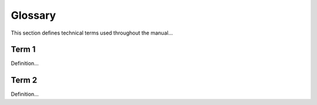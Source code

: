 =======
Glossary
=======
This section defines technical terms used throughout the manual...

Term 1
------
Definition...

Term 2
------
Definition...
